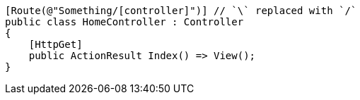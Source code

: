 [source,csharp,diff-id=1,diff-type=compliant]
----
[Route(@"Something/[controller]")] // `\` replaced with `/`
public class HomeController : Controller
{
    [HttpGet]
    public ActionResult Index() => View();
}
----

